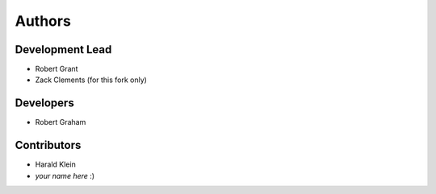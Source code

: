 =======
Authors
=======

Development Lead
================

* Robert Grant
* Zack Clements (for this fork only)

Developers
==========

* Robert Graham

Contributors
============

* Harald Klein
* *your name here* :)
